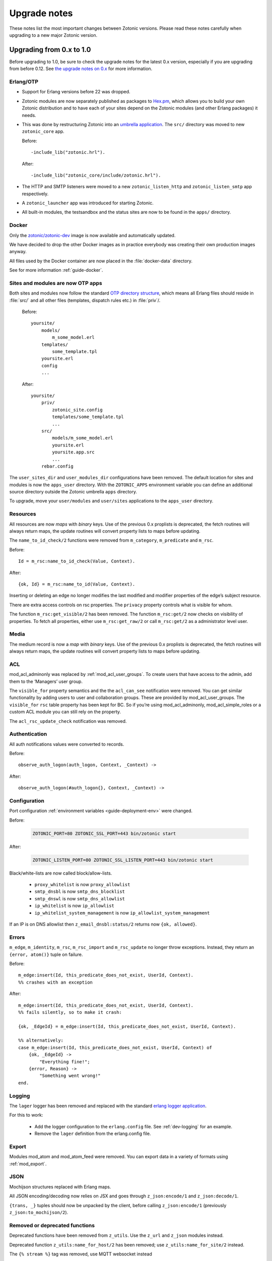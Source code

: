 .. _upgrade-notes:

Upgrade notes
=============

These notes list the most important changes between Zotonic
versions. Please read these notes carefully when upgrading to a new
major Zotonic version.

Upgrading from 0.x to 1.0
-------------------------

Before upgrading to 1.0, be sure to check the upgrade notes for the latest 0.x version, especially if
you are upgrading from before 0.12. See `the upgrade notes on 0.x <https://github.com/zotonic/zotonic/blob/0.x/doc/developer-guide/upgrading.rst>`_ for more information.


Erlang/OTP
^^^^^^^^^^

* Support for Erlang versions before 22 was dropped.
* Zotonic modules are now separately published as packages to `Hex.pm`_, which
  allows you to build your own Zotonic distribution and to have each of your
  sites depend on the Zotonic modules (and other Erlang packages) it needs.
* This was done by restructuring Zotonic into an `umbrella application`_. The
  ``src/`` directory was moved to new ``zotonic_core`` app.

  Before::

    -include_lib("zotonic.hrl").

  After::

    -include_lib("zotonic_core/include/zotonic.hrl").

* The HTTP and SMTP listeners were moved to a new ``zotonic_listen_http`` and
  ``zotonic_listen_smtp`` app respectively.
* A ``zotonic_launcher`` app was introduced for starting Zotonic.
* All built-in modules, the testsandbox and the status sites are now to be found
  in the ``apps/`` directory.


Docker
^^^^^^

Only the `zotonic/zotonic-dev <https://hub.docker.com/r/zotonic/zotonic-dev/>`_ image
is now available and automatically updated.

We have decided to drop the other Docker images as in practice everybody was creating
their own production images anyway.

All files used by the Docker container are now placed in the :file:`docker-data` directory.

See for more information :ref:`guide-docker`.


Sites and modules are now OTP apps
^^^^^^^^^^^^^^^^^^^^^^^^^^^^^^^^^^

Both sites and modules now follow the standard `OTP directory structure`_,
which means all Erlang files should reside in :file:`src/` and all other files
(templates, dispatch rules etc.) in :file:`priv`/.

  Before::

    yoursite/
        models/
            m_some_model.erl
        templates/
            some_template.tpl
        yoursite.erl
        config
        ...


  After::

    yoursite/
        priv/
            zotonic_site.config
            templates/some_template.tpl
            ...
        src/
            models/m_some_model.erl
            yoursite.erl
            yoursite.app.src
            ...
        rebar.config

The ``user_sites_dir`` and ``user_modules_dir`` configurations have been removed.
The default location for sites and modules is now the ``apps_user`` directory.
With the ``ZOTONIC_APPS`` environment variable you can define an additional source directory
outside the Zotonic umbrella ``apps`` directory.

To upgrade, move your ``user/modules`` and ``user/sites`` applications to the ``apps_user``
directory.


Resources
^^^^^^^^^

All resources are now *maps* with *binary* keys. Use of the previous 0.x
proplists is deprecated, the fetch routines will always return maps, the
update routines will convert property lists to maps before updating.

The ``name_to_id_check/2`` functions were removed from ``m_category``,
``m_predicate`` and ``m_rsc``.

Before::

    Id = m_rsc:name_to_id_check(Value, Context).

After::

    {ok, Id} = m_rsc:name_to_id(Value, Context).

Inserting or deleting an edge no longer modifies the last modified and
modifier properties of the edge’s subject resource.

There are extra access controls on rsc properties. The ``privacy`` property
controls what is visible for whom.

The function ``m_rsc:get_visible/2`` has been removed. The function ``m_rsc:get/2``
now checks on visibility of properties. To fetch all properties, either  use ``m_rsc:get_raw/2``
or call ``m_rsc:get/2`` as a administrator level user.

Media
^^^^^

The medium record is now a *map* with *binary* keys. Use of the previous 0.x
proplists is deprecated, the fetch routines will always return maps, the
update routines will convert property lists to maps before updating.


ACL
^^^

mod_acl_adminonly was replaced by :ref:`mod_acl_user_groups`. To create users
that have access to the admin, add them to the ‘Managers’ user group.

The ``visible_for`` property semantics and the the ``acl_can_see``
notification were removed. You can get similar functionality by adding users
to user and collaboration groups. These are provided by mod_acl_user_groups.
The ``visible_for`` ``rsc`` table property has been kept for BC. So if you’re
using mod_acl_adminonly, mod_acl_simple_roles or a custom ACL module you can
still rely on the property.

The ``acl_rsc_update_check`` notification was removed.

Authentication
^^^^^^^^^^^^^^

All auth notifications values were converted to records.

Before::

    observe_auth_logon(auth_logon, Context, _Context) ->

After::

    observe_auth_logon(#auth_logon{}, Context, _Context) ->


Configuration
^^^^^^^^^^^^^

Port configuration :ref:`environment variables <guide-deployment-env>` were
changed.

Before:

  .. code-block:: bash

    ZOTONIC_PORT=80 ZOTONIC_SSL_PORT=443 bin/zotonic start

After:

  .. code-block:: bash

    ZOTONIC_LISTEN_PORT=80 ZOTONIC_SSL_LISTEN_PORT=443 bin/zotonic start

Black/white-lists are now called block/allow-lists.

 - ``proxy_whitelist`` is now ``proxy_allowlist``
 - ``smtp_dnsbl`` is now ``smtp_dns_blocklist``
 - ``smtp_dnswl`` is now ``smtp_dns_allowlist``
 - ``ip_whitelist`` is now ``ip_allowlist``
 - ``ip_whitelist_system_management`` is now ``ip_allowlist_system_management``

If an IP is on DNS allowlist then ``z_email_dnsbl:status/2`` returns now ``{ok, allowed}``.


Errors
^^^^^^

``m_edge``, ``m_identity``, ``m_rsc``, ``m_rsc_import`` and ``m_rsc_update``
no longer throw exceptions. Instead, they return an ``{error, atom()}`` tuple
on failure.

Before::

    m_edge:insert(Id, this_predicate_does_not_exist, UserId, Context).
    %% crashes with an exception

After::

    m_edge:insert(Id, this_predicate_does_not_exist, UserId, Context).
    %% fails silently, so to make it crash:

    {ok, _EdgeId} = m_edge:insert(Id, this_predicate_does_not_exist, UserId, Context).

    %% alternatively:
    case m_edge:insert(Id, this_predicate_does_not_exist, UserId, Context) of
        {ok, _EdgeId} ->
            "Everything fine!";
        {error, Reason} ->
            "Something went wrong!"
    end.


Logging
^^^^^^^

.. seealso:: :ref:`cookbook-logstash`

The ``lager`` logger has been removed and replaced with the standard `erlang logger application`_.

For this to work:

 * Add the logger configuration to the ``erlang.config`` file. See :ref:`dev-logging` for an example.
 * Remove the ``lager`` definition from the erlang.config file.


Export
^^^^^^

Modules mod_atom and mod_atom_feed were removed. You can export data in a
variety of formats using :ref:`mod_export`.

JSON
^^^^

Mochijson structures replaced with Erlang maps.

All JSON encoding/decoding now relies on JSX and goes through
``z_json:encode/1`` and ``z_json:decode/1``.

``{trans, _}`` tuples should now be unpacked by the client, before calling
``z_json:encode/1`` (previously ``z_json:to_mochijson/2``).

Removed or deprecated functions
^^^^^^^^^^^^^^^^^^^^^^^^^^^^^^^

Deprecated functions have been removed from ``z_utils``. Use the ``z_url`` and
``z_json`` modules instead.

Deprecated function ``z_utils:name_for_host/2`` has been removed; use
``z_utils:name_for_site/2`` instead.

The ``{% stream %}`` tag was removed, use MQTT websocket instead

Removed older TinyMCE versions 3.5.0 and 4.2.4.

``z_utils:combine/2`` is removed, use ``lists:join/2`` instead.

``z_utils:combine_defined/2`` is renamed to ``z_utils:join_defined/2``.

Module schema and data initialization
^^^^^^^^^^^^^^^^^^^^^^^^^^^^^^^^^^^^^

The `#datamodel.data` field has been removed.
The notifier `#manage_data` has also been removed.

Now the call to (the optional) `manage_schema/2` will be followed by a call
to `manage_data/2`. Note that `manage_data` will be called if and only if
you have a `manage_schema/2` function exported (and the `-mod_schema(..)`
version changes or the module is installed).

The `manage_schema/2` function is called inside a transaction. The
`manage_data/2` function is called after that transaction and also after
all (optional) `#datamodel` changes are applied.


Templates
^^^^^^^^^

The ``use_absolute_url`` argument of the ``url``, ``image`` and ``lib`` tags
was renamed to ``absolute_url``.

Templates are now stored in :file:`yoursite/priv/templates/` instead of
:file:`yoursite/templates/`.

The ``maxage`` caching argument was renamed to ``max_age``.

The models have now extra ACL checks.

The ``m.config``, ``m.site`` and ``m.sysconfig`` models are only accessible
as administrator. Use the models *owning* the various settings to access the
configurations.

Exception is that the hostname and site-title information is publicly accessible
using ``m.site``.

Examples:

   * ``m.config.site.title.value`` is now ``m.site.title``
   * ``m.config.mod_editor_tinymce.version.value`` is now ``m.editor_tinymce.version``

Check the various models of the modules for the new lookups.

The ``catinclude`` for a resource with an unique name will not look for (assuming
the unique name is ``my_unique_name`` and the template is ``page.tpl``):
``page.name.my_unique_name.tpl`` and **not** anymore for ``page.my_unique_name.tpl``.
Rename your templates accordingly.

The category property ``feature_show_address`` property is now called ``is_feature_show_address``. All
feature properties should be called ``is_feature_...`` to obtain a proper boolean value
after the category edit form is saved.

Port, proxies and SSL certificates
^^^^^^^^^^^^^^^^^^^^^^^^^^^^^^^^^^

SSL/https support has been completely refactored.

 * SSL self signed certificates have been moved into the core
 * New modules :ref:`mod_ssl_ca` and :ref:`mod_ssl_letsencrypt`
 * Deleted module ``mod_ssl``
 * Port configuration has been changed, see :ref:`ref-port-ssl-configuration`
 * If you have a ``priv/ssl`` directory in your site, rename it to ``priv/security`` 

For an overview of https support, see :ref:`https-support`


Erlang code, Controllers, Event handlers
^^^^^^^^^^^^^^^^^^^^^^^^^^^^^^^^^^^^^^^^

If you made a site using custom controllers or request handling then you need to adapt your Erlang code.
Zotonic is now using Cowboy under the hood for the http handling, previously this was MochiWeb.

The following changes are made:

 * Binaries for all request variables and arguments.
 * Events use binaries for strings in templates.
 * Cookies are binaries.
 * Request headers are binaries.
 * Controllers initialization callbacks are removed.
 * Controller callbacks have a single *Context* argument.
 * Custom websocket handlers are removed, implement your own using Cowboy.
 * The include file ``include/controller_webmachine_helper.hrl`` is removed (and not needed anymore).

Binaries for request variables
^^^^^^^^^^^^^^^^^^^^^^^^^^^^^^

If you request an argument with ``z_context:get_q/2`` and related functions then you might need to adapt some code. Requesting a query argument using an *atom* or *binary* will return a *binary*. Requesting with a *string* returns a string, this is for backwards compatibility. The function ``get_q_all`` will return all arguments as binaries.

In short:

  * ``z_context:get_q(<<"arg">>, Context)`` returns ``<<"value">>``
  * ``z_context:get_q(arg, Context)`` returns ``<<"value">>``
  * ``z_context:get_q("arg", Context)`` returns ``"value"``
  * ``z_context:get_q_all(Context)`` returns ``[ {<<"arg">>,<<"value">>}, ...]``

The binary name is the preferred way to request arguments.


Events like submit, postback and postback_notify
^^^^^^^^^^^^^^^^^^^^^^^^^^^^^^^^^^^^^^^^^^^^^^^^

Strings in the ``#submit{}``, ``#postback{}``  and ``#postback_notify{}`` events are now binaries. This is especially the case for the message, trigger, target, and form fields.

For example, replace ``#submit{message="hello"}`` with ``#submit{message = <<"hello">>}``.
Watch the space between ``=`` and the ``<<"...">>``, without the space you will get a syntax error.


Cookies
^^^^^^^

Use binaries for fetching and setting cookie names and values, don't use strings.


Request and response headers
^^^^^^^^^^^^^^^^^^^^^^^^^^^^

All request and response headers now use binary names and values, do not use strings.

The request and response header names are normalized to lowercase names, so always use ``<<"x-my-header">>`` and *never* ``<<"X-My-Header">>``.

The header values are passed as-is, and they are always binaries.


Controllers
^^^^^^^^^^^

The controllers are simplified and will need some adaptations.

The following callbacks are removed:

 * ``init``
 * ``ping``

All other callbacks have now a single *Context* argument, the *ReqData* argument has been removed.
There is no need anymore for the ``?WM_REQ`` and ``?WM_REPLY`` macros, and they have been removed.

Other controller changes changes are:

 * Content types are now binaries in `content_types_accepted` and `content_types_provided`
 * Character sets are now binaries in `charsets_provided`
 * Methods are now binaries in `allowed_methods` and `known_methods`
 * Encodings are now binaries in `content_encodings_provided`
 * The return value of `generate_etag` must be a binary

Search
^^^^^^

Search argument ``authoritative`` was renamed to ``is_authoritative``.

The ``custompivot`` has been removed. Pivot fields can now directly be addressed with ``pivot.mypivotname.column``.
Pivot tables are now joined automatically, removing the need for the ``custompivot`` search argument.

Notifications
^^^^^^^^^^^^^

The ``admin_menu`` notifications is now a tuple: ``#admin_menu{}``. Update the ``observe_admin_menu`` functions in sites and modules.


Modules
^^^^^^^

Moved ``mod_base_site`` to https://github.com/zotonic/zotonic_mod_base_site


Menus
^^^^^

The storage format of the `menu` property is changed.  Previously it was stored as a list of tuples::

    {1234, [ {5678, [ ... ]}, ...}

This doesn't allow for conversion to JSON, so the structure has been changed to use records::

    #rsc_tree{ id = ...,  tree = [ ... ]}

This allows for serialization to JSON using jsxrecord.



.. _OTP directory structure: http://erlang.org/doc/design_principles/applications.html#id82228
.. _umbrella application: https://www.rebar3.org/v3/docs/from-rebar-2x-to-rebar3#section-required-directory-structure
.. _Hex.pm: https://hex.pm
.. _erlang logger application: https://www.erlang.org/doc/apps/kernel/logger_chapter.html
